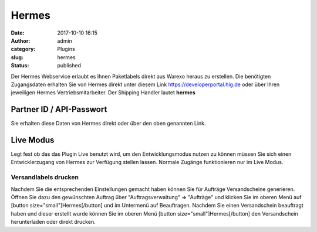 Hermes
######
:date: 2017-10-10 16:15
:author: admin
:category: Plugins
:slug: hermes
:status: published

Der Hermes Webservice erlaubt es Ihnen Paketlabels direkt aus Warexo heraus zu erstellen. Die benötigten Zugangsdaten erhalten Sie von Hermes direkt unter diesem Link https://developerportal.hlg.de oder über Ihren jeweiligen Hermes Vertriebsmitarbeiter. Der Shipping Handler lautet **hermes**

Partner ID / API-Passwort
^^^^^^^^^^^^^^^^^^^^^^^^^

Sie erhalten diese Daten von Hermes direkt oder über den oben genannten Link.

Live Modus
^^^^^^^^^^

Legt fest ob das das Plugin Live benutzt wird, um den Entwicklungsmodus nutzen zu können müssen Sie sich einen Entwicklerzugang von Hermes zur Verfügung stellen lassen. Normale Zugänge funktionieren nur im Live Modus.

Versandlabels drucken
~~~~~~~~~~~~~~~~~~~~~

Nachdem Sie die entsprechenden Einstellungen gemacht haben können Sie für Aufträge Versandscheine generieren. Öffnen Sie dazu den gewünschten Auftrag über "Auftragsverwaltung" => "Aufträge" und klicken Sie im oberen Menü auf [button size="small"]Hermes[/button] und im Untermenü auf Beauftragen. Nachdem Sie einen Versandschein beauftragt haben und dieser erstellt wurde können Sie im oberen Menü  [button size="small"]Hermes[/button] den Versandschein herunterladen oder direkt drucken.
